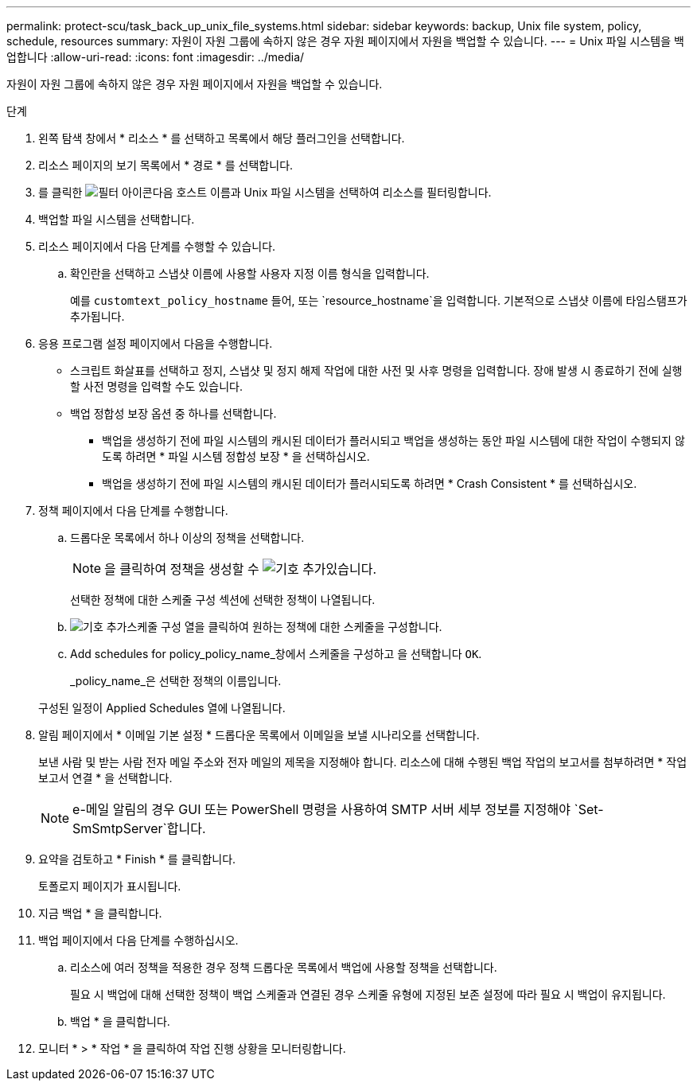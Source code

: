 ---
permalink: protect-scu/task_back_up_unix_file_systems.html 
sidebar: sidebar 
keywords: backup, Unix file system, policy, schedule, resources 
summary: 자원이 자원 그룹에 속하지 않은 경우 자원 페이지에서 자원을 백업할 수 있습니다. 
---
= Unix 파일 시스템을 백업합니다
:allow-uri-read: 
:icons: font
:imagesdir: ../media/


[role="lead"]
자원이 자원 그룹에 속하지 않은 경우 자원 페이지에서 자원을 백업할 수 있습니다.

.단계
. 왼쪽 탐색 창에서 * 리소스 * 를 선택하고 목록에서 해당 플러그인을 선택합니다.
. 리소스 페이지의 보기 목록에서 * 경로 * 를 선택합니다.
. 를 클릭한 image:../media/filter_icon.gif["필터 아이콘"]다음 호스트 이름과 Unix 파일 시스템을 선택하여 리소스를 필터링합니다.
. 백업할 파일 시스템을 선택합니다.
. 리소스 페이지에서 다음 단계를 수행할 수 있습니다.
+
.. 확인란을 선택하고 스냅샷 이름에 사용할 사용자 지정 이름 형식을 입력합니다.
+
예를 `customtext_policy_hostname` 들어, 또는 `resource_hostname`을 입력합니다. 기본적으로 스냅샷 이름에 타임스탬프가 추가됩니다.



. 응용 프로그램 설정 페이지에서 다음을 수행합니다.
+
** 스크립트 화살표를 선택하고 정지, 스냅샷 및 정지 해제 작업에 대한 사전 및 사후 명령을 입력합니다. 장애 발생 시 종료하기 전에 실행할 사전 명령을 입력할 수도 있습니다.
** 백업 정합성 보장 옵션 중 하나를 선택합니다.
+
*** 백업을 생성하기 전에 파일 시스템의 캐시된 데이터가 플러시되고 백업을 생성하는 동안 파일 시스템에 대한 작업이 수행되지 않도록 하려면 * 파일 시스템 정합성 보장 * 을 선택하십시오.
*** 백업을 생성하기 전에 파일 시스템의 캐시된 데이터가 플러시되도록 하려면 * Crash Consistent * 를 선택하십시오.




. 정책 페이지에서 다음 단계를 수행합니다.
+
.. 드롭다운 목록에서 하나 이상의 정책을 선택합니다.
+

NOTE: 을 클릭하여 정책을 생성할 수 image:../media/add_policy_from_resourcegroup.gif["기호 추가"]있습니다.

+
선택한 정책에 대한 스케줄 구성 섹션에 선택한 정책이 나열됩니다.

.. image:../media/add_policy_from_resourcegroup.gif["기호 추가"]스케줄 구성 열을 클릭하여 원하는 정책에 대한 스케줄을 구성합니다.
.. Add schedules for policy_policy_name_창에서 스케줄을 구성하고 을 선택합니다 `OK`.
+
_policy_name_은 선택한 정책의 이름입니다.

+
구성된 일정이 Applied Schedules 열에 나열됩니다.



. 알림 페이지에서 * 이메일 기본 설정 * 드롭다운 목록에서 이메일을 보낼 시나리오를 선택합니다.
+
보낸 사람 및 받는 사람 전자 메일 주소와 전자 메일의 제목을 지정해야 합니다. 리소스에 대해 수행된 백업 작업의 보고서를 첨부하려면 * 작업 보고서 연결 * 을 선택합니다.

+

NOTE: e-메일 알림의 경우 GUI 또는 PowerShell 명령을 사용하여 SMTP 서버 세부 정보를 지정해야 `Set-SmSmtpServer`합니다.

. 요약을 검토하고 * Finish * 를 클릭합니다.
+
토폴로지 페이지가 표시됩니다.

. 지금 백업 * 을 클릭합니다.
. 백업 페이지에서 다음 단계를 수행하십시오.
+
.. 리소스에 여러 정책을 적용한 경우 정책 드롭다운 목록에서 백업에 사용할 정책을 선택합니다.
+
필요 시 백업에 대해 선택한 정책이 백업 스케줄과 연결된 경우 스케줄 유형에 지정된 보존 설정에 따라 필요 시 백업이 유지됩니다.

.. 백업 * 을 클릭합니다.


. 모니터 * > * 작업 * 을 클릭하여 작업 진행 상황을 모니터링합니다.

